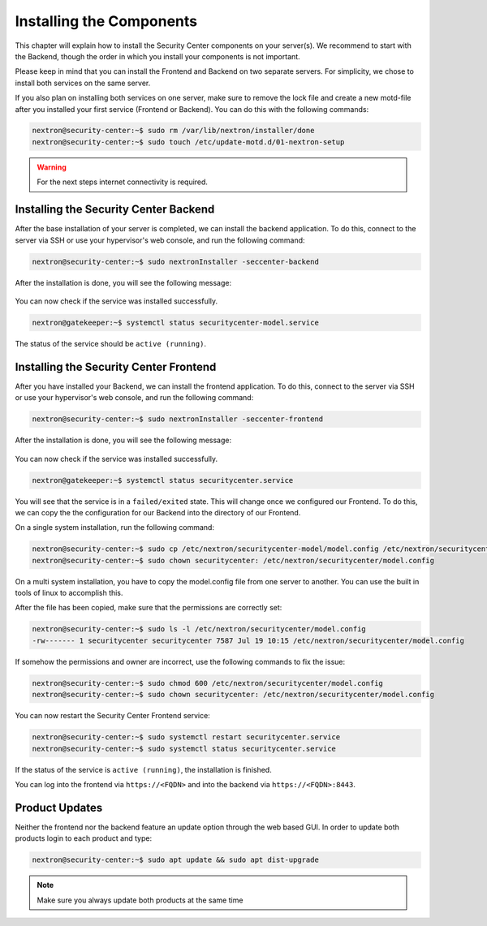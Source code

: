.. index:: Components

Installing the Components
=========================

This chapter will explain how to install the Security Center components
on your server(s). We recommend to start with the Backend, though the
order in which you install your components is not important.

Please keep in mind that you can install the Frontend and Backend on
two separate servers. For simplicity, we chose to install both services
on the same server.

If you also plan on installing both services on one server, make sure to
remove the lock file and create a new motd-file after you installed your
first service (Frontend or Backend). You can do this with the following
commands:

.. code-block:: console

   nextron@security-center:~$ sudo rm /var/lib/nextron/installer/done
   nextron@security-center:~$ sudo touch /etc/update-motd.d/01-nextron-setup

.. warning:: 
   For the next steps internet connectivity is required.

Installing the Security Center Backend
--------------------------------------

After the base installation of your server is completed, we can install the
backend application. To do this, connect to the server via SSH or use your
hypervisor's web console, and run the following command:

.. code-block:: console

   nextron@security-center:~$ sudo nextronInstaller -seccenter-backend

.. figure:: ../images/setup_sc-backend.png
   :alt: Installing the Security Center Backend

After the installation is done, you will see the following message:

.. figure:: ../images/setup_sc-backend_done.png
   :alt: Finished the Installation of Security Center Backend

You can now check if the service was installed successfully. 

.. code-block:: console
   
   nextron@gatekeeper:~$ systemctl status securitycenter-model.service
   
The status of the service should be ``active (running)``.

Installing the Security Center Frontend
---------------------------------------

After you have installed your Backend, we can install the frontend application.
To do this, connect to the server via SSH or use your hypervisor's web console,
and run the following command:

.. code-block:: console

   nextron@security-center:~$ sudo nextronInstaller -seccenter-frontend

.. figure:: ../images/setup_sc-frontend.png
   :alt: Installing the Security Center Backend

After the installation is done, you will see the following message:

.. figure:: ../images/setup_sc-frontend_done.png
   :alt: Finished the Installation of Security Center Backend

You can now check if the service was installed successfully. 

.. code-block:: console
   
   nextron@gatekeeper:~$ systemctl status securitycenter.service

You will see that the service is in a ``failed/exited`` state. This will
change once we configured our Frontend. To do this, we can copy the the configuration
for our Backend into the directory of our Frontend.

On a single system installation, run the following command:

.. code-block:: console

   nextron@security-center:~$ sudo cp /etc/nextron/securitycenter-model/model.config /etc/nextron/securitycenter/model.config
   nextron@security-center:~$ sudo chown securitycenter: /etc/nextron/securitycenter/model.config

On a multi system installation, you have to copy the model.config file
from one server to another. You can use the built in tools of linux to
accomplish this.

After the file has been copied, make sure that the permissions are
correctly set:

.. code-block:: console

   nextron@security-center:~$ sudo ls -l /etc/nextron/securitycenter/model.config
   -rw------- 1 securitycenter securitycenter 7587 Jul 19 10:15 /etc/nextron/securitycenter/model.config

If somehow the permissions and owner are incorrect, use the following commands
to fix the issue:

.. code-block:: console

   nextron@security-center:~$ sudo chmod 600 /etc/nextron/securitycenter/model.config
   nextron@security-center:~$ sudo chown securitycenter: /etc/nextron/securitycenter/model.config

You can now restart the Security Center Frontend service:

.. code-block:: console

   nextron@security-center:~$ sudo systemctl restart securitycenter.service
   nextron@security-center:~$ sudo systemctl status securitycenter.service

If the status of the service is ``active (running)``, the installation is finished.

You can log into the frontend via ``https://<FQDN>`` and into the backend via
``https://<FQDN>:8443``.

Product Updates
---------------

Neither the frontend nor the backend feature an update option through
the web based GUI. In order to update both products login to each
product and type:

.. code-block:: console

   nextron@security-center:~$ sudo apt update && sudo apt dist-upgrade

.. note::
   Make sure you always update both products at the same time